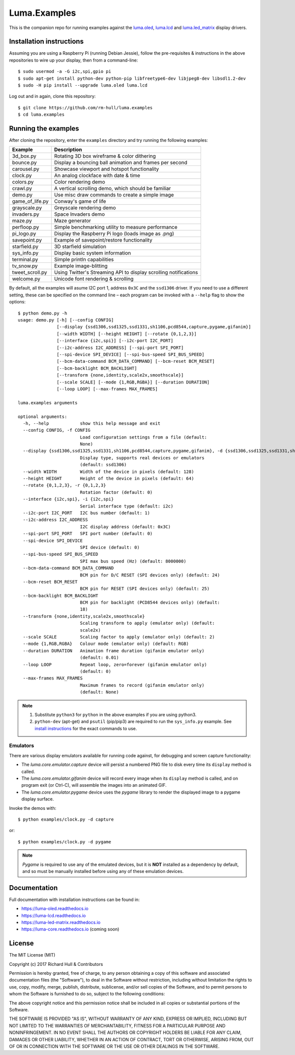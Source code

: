 Luma.Examples
=============

.. image:: https://img.shields.io/maintenance/yes/2017.svg?maxAge=2592000

This is the companion repo for running examples against the `luma.oled <https://github.com/rm-hull/luma.oled>`_, 
`luma.lcd <https://github.com/rm-hull/luma.lcd>`_ and `luma.led_matrix <https://github.com/rm-hull/luma.led_matrix>`_ display drivers.

Installation instructions
-------------------------
Assuming you are using a Raspberry Pi (running Debian Jessie), follow the pre-requisites & 
instructions in the above repositories to wire up your display, then from a command-line::

  $ sudo usermod -a -G i2c,spi,gpio pi
  $ sudo apt-get install python-dev python-pip libfreetype6-dev libjpeg8-dev libsdl1.2-dev
  $ sudo -H pip install --upgrade luma.oled luma.lcd
  
Log out and in again, clone this repository::

  $ git clone https://github.com/rm-hull/luma.examples
  $ cd luma.examples
  
Running the examples
--------------------
After cloning the repository, enter the ``examples`` directory and try running
the following examples:

=============== ================================================================
Example         Description
=============== ================================================================
3d_box.py       Rotating 3D box wireframe & color dithering
bounce.py       Display a bouncing ball animation and frames per second
carousel.py     Showcase viewport and hotspot functionality
clock.py        An analog clockface with date & time
colors.py       Color rendering demo
crawl.py        A vertical scrolling demo, which should be familiar
demo.py         Use misc draw commands to create a simple image
game_of_life.py Conway's game of life
grayscale.py    Greyscale rendering demo
invaders.py     Space Invaders demo
maze.py         Maze generator
perfloop.py     Simple benchmarking utility to measure performance
pi_logo.py      Display the Raspberry Pi logo (loads image as .png)
savepoint.py    Example of savepoint/restore functionality
starfield.py    3D starfield simulation
sys_info.py     Display basic system information
terminal.py     Simple println capabilities
tv_snow.py      Example image-blitting
tweet_scroll.py Using Twitter's Streaming API to display scrolling notifications
welcome.py      Unicode font rendering & scrolling
=============== ================================================================

By default, all the examples will asume I2C port 1, address ``0x3C`` and the
``ssd1306`` driver.  If you need to use a different setting, these can be
specified on the command line – each program can be invoked with a ``--help``
flag to show the options::

    $ python demo.py -h
    usage: demo.py [-h] [--config CONFIG]
                   [--display {ssd1306,ssd1325,ssd1331,sh1106,pcd8544,capture,pygame,gifanim}]
                   [--width WIDTH] [--height HEIGHT] [--rotate {0,1,2,3}]
                   [--interface {i2c,spi}] [--i2c-port I2C_PORT]
                   [--i2c-address I2C_ADDRESS] [--spi-port SPI_PORT]
                   [--spi-device SPI_DEVICE] [--spi-bus-speed SPI_BUS_SPEED]
                   [--bcm-data-command BCM_DATA_COMMAND] [--bcm-reset BCM_RESET]
                   [--bcm-backlight BCM_BACKLIGHT]
                   [--transform {none,identity,scale2x,smoothscale}]
                   [--scale SCALE] [--mode {1,RGB,RGBA}] [--duration DURATION]
                   [--loop LOOP] [--max-frames MAX_FRAMES]

    luma.examples arguments

    optional arguments:
      -h, --help            show this help message and exit
      --config CONFIG, -f CONFIG
                            Load configuration settings from a file (default:
                            None)
      --display {ssd1306,ssd1325,ssd1331,sh1106,pcd8544,capture,pygame,gifanim}, -d {ssd1306,ssd1325,ssd1331,sh1106,pcd8544,capture,pygame,gifanim}
                            Display type, supports real devices or emulators
                            (default: ssd1306)
      --width WIDTH         Width of the device in pixels (default: 128)
      --height HEIGHT       Height of the device in pixels (default: 64)
      --rotate {0,1,2,3}, -r {0,1,2,3}
                            Rotation factor (default: 0)
      --interface {i2c,spi}, -i {i2c,spi}
                            Serial interface type (default: i2c)
      --i2c-port I2C_PORT   I2C bus number (default: 1)
      --i2c-address I2C_ADDRESS
                            I2C display address (default: 0x3C)
      --spi-port SPI_PORT   SPI port number (default: 0)
      --spi-device SPI_DEVICE
                            SPI device (default: 0)
      --spi-bus-speed SPI_BUS_SPEED
                            SPI max bus speed (Hz) (default: 8000000)
      --bcm-data-command BCM_DATA_COMMAND
                            BCM pin for D/C RESET (SPI devices only) (default: 24)
      --bcm-reset BCM_RESET
                            BCM pin for RESET (SPI devices only) (default: 25)
      --bcm-backlight BCM_BACKLIGHT
                            BCM pin for backlight (PCD8544 devices only) (default:
                            18)
      --transform {none,identity,scale2x,smoothscale}
                            Scaling transform to apply (emulator only) (default:
                            scale2x)
      --scale SCALE         Scaling factor to apply (emulator only) (default: 2)
      --mode {1,RGB,RGBA}   Colour mode (emulator only) (default: RGB)
      --duration DURATION   Animation frame duration (gifanim emulator only)
                            (default: 0.01)
      --loop LOOP           Repeat loop, zero=forever (gifanim emulator only)
                            (default: 0)
      --max-frames MAX_FRAMES
                            Maximum frames to record (gifanim emulator only)
                            (default: None)

.. note::
   #. Substitute ``python3`` for ``python`` in the above examples if you are using python3.
   #. ``python-dev`` (apt-get) and ``psutil`` (pip/pip3) are required to run the ``sys_info.py`` 
      example. See `install instructions <https://github.com/rm-hull/luma.examples/blob/master/examples/sys_info.py#L3-L7>`_ for the exact commands to use.

Emulators
^^^^^^^^^
There are various display emulators available for running code against, for debugging
and screen capture functionality:

* The `luma.core.emulator.capture` device will persist a numbered PNG file to
  disk every time its ``display`` method is called.

* The `luma.core.emulator.gifanim` device will record every image when its ``display``
  method is called, and on program exit (or Ctrl-C), will assemble the images into an
  animated GIF.

* The `luma.core.emulator.pygame` device uses the `pygame` library to
  render the displayed image to a pygame display surface. 

Invoke the demos with::

  $ python examples/clock.py -d capture

or::

  $ python examples/clock.py -d pygame
  
.. note::
   *Pygame* is required to use any of the emulated devices, but it is **NOT**
   installed as a dependency by default, and so must be manually installed
   before using any of these emulation devices.

Documentation
-------------
Full documentation with installation instructions can be found in:

* https://luma-oled.readthedocs.io
* https://luma-lcd.readthedocs.io
* https://luma-led-matrix.readthedocs.io
* https://luma-core.readthedocs.io (coming soon)

License
-------
The MIT License (MIT)

Copyright (c) 2017 Richard Hull & Contributors

Permission is hereby granted, free of charge, to any person obtaining a copy
of this software and associated documentation files (the "Software"), to deal
in the Software without restriction, including without limitation the rights
to use, copy, modify, merge, publish, distribute, sublicense, and/or sell
copies of the Software, and to permit persons to whom the Software is
furnished to do so, subject to the following conditions:

The above copyright notice and this permission notice shall be included in all
copies or substantial portions of the Software.

THE SOFTWARE IS PROVIDED "AS IS", WITHOUT WARRANTY OF ANY KIND, EXPRESS OR
IMPLIED, INCLUDING BUT NOT LIMITED TO THE WARRANTIES OF MERCHANTABILITY,
FITNESS FOR A PARTICULAR PURPOSE AND NONINFRINGEMENT. IN NO EVENT SHALL THE
AUTHORS OR COPYRIGHT HOLDERS BE LIABLE FOR ANY CLAIM, DAMAGES OR OTHER
LIABILITY, WHETHER IN AN ACTION OF CONTRACT, TORT OR OTHERWISE, ARISING FROM,
OUT OF OR IN CONNECTION WITH THE SOFTWARE OR THE USE OR OTHER DEALINGS IN THE
SOFTWARE.
